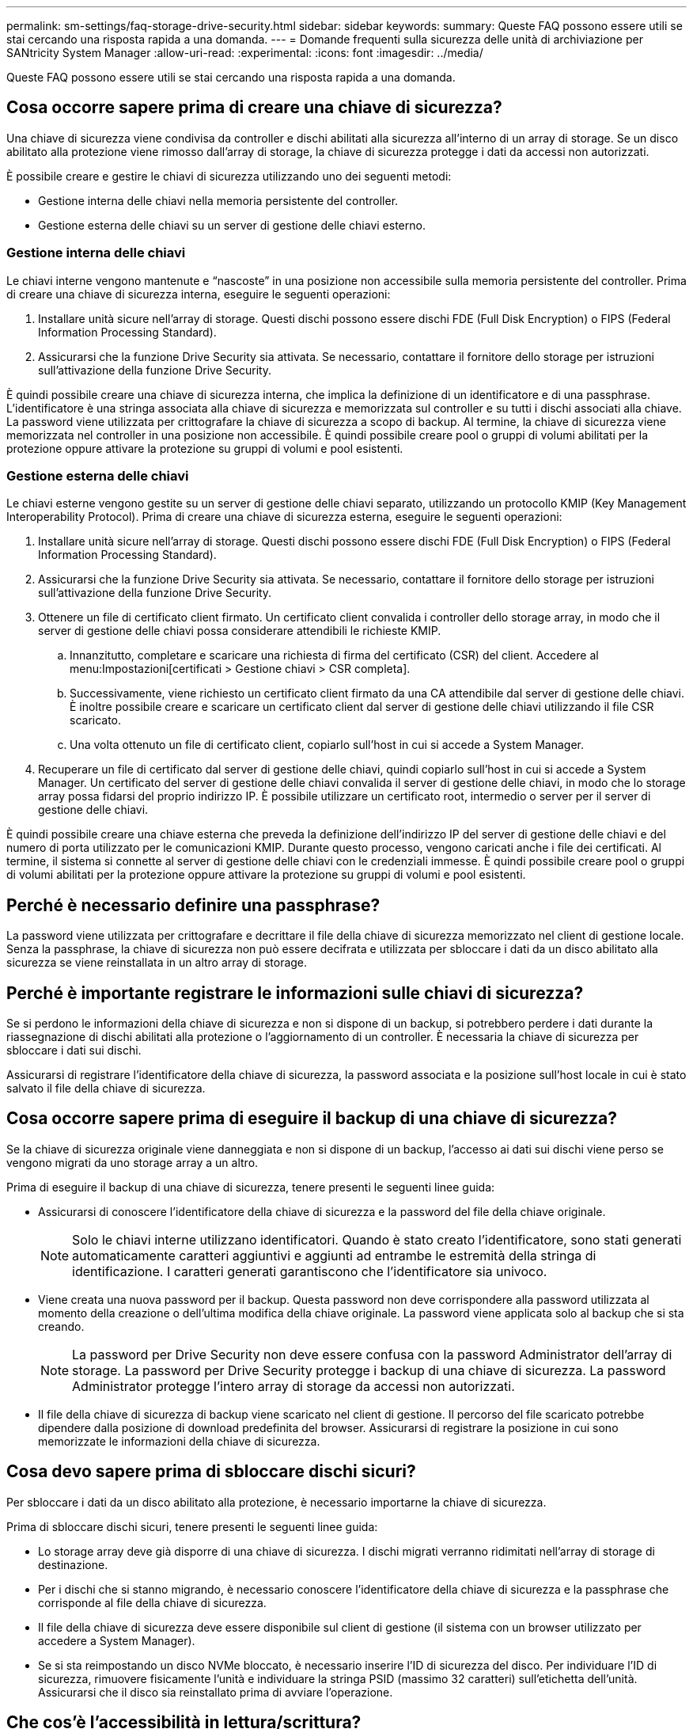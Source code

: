 ---
permalink: sm-settings/faq-storage-drive-security.html 
sidebar: sidebar 
keywords:  
summary: Queste FAQ possono essere utili se stai cercando una risposta rapida a una domanda. 
---
= Domande frequenti sulla sicurezza delle unità di archiviazione per SANtricity System Manager
:allow-uri-read: 
:experimental: 
:icons: font
:imagesdir: ../media/


[role="lead"]
Queste FAQ possono essere utili se stai cercando una risposta rapida a una domanda.



== Cosa occorre sapere prima di creare una chiave di sicurezza?

Una chiave di sicurezza viene condivisa da controller e dischi abilitati alla sicurezza all'interno di un array di storage. Se un disco abilitato alla protezione viene rimosso dall'array di storage, la chiave di sicurezza protegge i dati da accessi non autorizzati.

È possibile creare e gestire le chiavi di sicurezza utilizzando uno dei seguenti metodi:

* Gestione interna delle chiavi nella memoria persistente del controller.
* Gestione esterna delle chiavi su un server di gestione delle chiavi esterno.




=== Gestione interna delle chiavi

Le chiavi interne vengono mantenute e "`nascoste`" in una posizione non accessibile sulla memoria persistente del controller. Prima di creare una chiave di sicurezza interna, eseguire le seguenti operazioni:

. Installare unità sicure nell'array di storage. Questi dischi possono essere dischi FDE (Full Disk Encryption) o FIPS (Federal Information Processing Standard).
. Assicurarsi che la funzione Drive Security sia attivata. Se necessario, contattare il fornitore dello storage per istruzioni sull'attivazione della funzione Drive Security.


È quindi possibile creare una chiave di sicurezza interna, che implica la definizione di un identificatore e di una passphrase. L'identificatore è una stringa associata alla chiave di sicurezza e memorizzata sul controller e su tutti i dischi associati alla chiave. La password viene utilizzata per crittografare la chiave di sicurezza a scopo di backup. Al termine, la chiave di sicurezza viene memorizzata nel controller in una posizione non accessibile. È quindi possibile creare pool o gruppi di volumi abilitati per la protezione oppure attivare la protezione su gruppi di volumi e pool esistenti.



=== Gestione esterna delle chiavi

Le chiavi esterne vengono gestite su un server di gestione delle chiavi separato, utilizzando un protocollo KMIP (Key Management Interoperability Protocol). Prima di creare una chiave di sicurezza esterna, eseguire le seguenti operazioni:

. Installare unità sicure nell'array di storage. Questi dischi possono essere dischi FDE (Full Disk Encryption) o FIPS (Federal Information Processing Standard).
. Assicurarsi che la funzione Drive Security sia attivata. Se necessario, contattare il fornitore dello storage per istruzioni sull'attivazione della funzione Drive Security.
. Ottenere un file di certificato client firmato. Un certificato client convalida i controller dello storage array, in modo che il server di gestione delle chiavi possa considerare attendibili le richieste KMIP.
+
.. Innanzitutto, completare e scaricare una richiesta di firma del certificato (CSR) del client. Accedere al menu:Impostazioni[certificati > Gestione chiavi > CSR completa].
.. Successivamente, viene richiesto un certificato client firmato da una CA attendibile dal server di gestione delle chiavi. È inoltre possibile creare e scaricare un certificato client dal server di gestione delle chiavi utilizzando il file CSR scaricato.
.. Una volta ottenuto un file di certificato client, copiarlo sull'host in cui si accede a System Manager.


. Recuperare un file di certificato dal server di gestione delle chiavi, quindi copiarlo sull'host in cui si accede a System Manager. Un certificato del server di gestione delle chiavi convalida il server di gestione delle chiavi, in modo che lo storage array possa fidarsi del proprio indirizzo IP. È possibile utilizzare un certificato root, intermedio o server per il server di gestione delle chiavi.


È quindi possibile creare una chiave esterna che preveda la definizione dell'indirizzo IP del server di gestione delle chiavi e del numero di porta utilizzato per le comunicazioni KMIP. Durante questo processo, vengono caricati anche i file dei certificati. Al termine, il sistema si connette al server di gestione delle chiavi con le credenziali immesse. È quindi possibile creare pool o gruppi di volumi abilitati per la protezione oppure attivare la protezione su gruppi di volumi e pool esistenti.



== Perché è necessario definire una passphrase?

La password viene utilizzata per crittografare e decrittare il file della chiave di sicurezza memorizzato nel client di gestione locale. Senza la passphrase, la chiave di sicurezza non può essere decifrata e utilizzata per sbloccare i dati da un disco abilitato alla sicurezza se viene reinstallata in un altro array di storage.



== Perché è importante registrare le informazioni sulle chiavi di sicurezza?

Se si perdono le informazioni della chiave di sicurezza e non si dispone di un backup, si potrebbero perdere i dati durante la riassegnazione di dischi abilitati alla protezione o l'aggiornamento di un controller. È necessaria la chiave di sicurezza per sbloccare i dati sui dischi.

Assicurarsi di registrare l'identificatore della chiave di sicurezza, la password associata e la posizione sull'host locale in cui è stato salvato il file della chiave di sicurezza.



== Cosa occorre sapere prima di eseguire il backup di una chiave di sicurezza?

Se la chiave di sicurezza originale viene danneggiata e non si dispone di un backup, l'accesso ai dati sui dischi viene perso se vengono migrati da uno storage array a un altro.

Prima di eseguire il backup di una chiave di sicurezza, tenere presenti le seguenti linee guida:

* Assicurarsi di conoscere l'identificatore della chiave di sicurezza e la password del file della chiave originale.
+
[NOTE]
====
Solo le chiavi interne utilizzano identificatori. Quando è stato creato l'identificatore, sono stati generati automaticamente caratteri aggiuntivi e aggiunti ad entrambe le estremità della stringa di identificazione. I caratteri generati garantiscono che l'identificatore sia univoco.

====
* Viene creata una nuova password per il backup. Questa password non deve corrispondere alla password utilizzata al momento della creazione o dell'ultima modifica della chiave originale. La password viene applicata solo al backup che si sta creando.
+
[NOTE]
====
La password per Drive Security non deve essere confusa con la password Administrator dell'array di storage. La password per Drive Security protegge i backup di una chiave di sicurezza. La password Administrator protegge l'intero array di storage da accessi non autorizzati.

====
* Il file della chiave di sicurezza di backup viene scaricato nel client di gestione. Il percorso del file scaricato potrebbe dipendere dalla posizione di download predefinita del browser. Assicurarsi di registrare la posizione in cui sono memorizzate le informazioni della chiave di sicurezza.




== Cosa devo sapere prima di sbloccare dischi sicuri?

Per sbloccare i dati da un disco abilitato alla protezione, è necessario importarne la chiave di sicurezza.

Prima di sbloccare dischi sicuri, tenere presenti le seguenti linee guida:

* Lo storage array deve già disporre di una chiave di sicurezza. I dischi migrati verranno ridimitati nell'array di storage di destinazione.
* Per i dischi che si stanno migrando, è necessario conoscere l'identificatore della chiave di sicurezza e la passphrase che corrisponde al file della chiave di sicurezza.
* Il file della chiave di sicurezza deve essere disponibile sul client di gestione (il sistema con un browser utilizzato per accedere a System Manager).
* Se si sta reimpostando un disco NVMe bloccato, è necessario inserire l'ID di sicurezza del disco. Per individuare l'ID di sicurezza, rimuovere fisicamente l'unità e individuare la stringa PSID (massimo 32 caratteri) sull'etichetta dell'unità. Assicurarsi che il disco sia reinstallato prima di avviare l'operazione.




== Che cos'è l'accessibilità in lettura/scrittura?

La finestra Drive Settings (Impostazioni disco) contiene informazioni sugli attributi Drive Security (protezione disco). "Read/Write Accessible" (lettura/scrittura accessibile) è uno degli attributi che viene visualizzato se i dati di un disco sono stati bloccati.

Per visualizzare gli attributi Drive Security, accedere alla pagina hardware. Selezionare un'unità, fare clic su *Visualizza impostazioni*, quindi fare clic su *Mostra altre impostazioni*. Nella parte inferiore della pagina, il valore dell'attributo Read/Write Accessible (lettura/scrittura accessibile) è *Yes* (Sì) quando il disco è sbloccato. Il valore dell'attributo lettura/scrittura accessibile è *No, chiave di sicurezza non valida* quando l'unità è bloccata. È possibile sbloccare un'unità sicura importando una chiave di sicurezza (accedere a menu:Impostazioni[sistema > Sblocca unità protette]).



== Cosa occorre sapere sulla convalida della chiave di sicurezza?

Dopo aver creato una chiave di sicurezza, è necessario convalidare il file della chiave per assicurarsi che non sia corrotto.

Se la convalida non riesce, procedere come segue:

* Se l'identificatore della chiave di sicurezza non corrisponde all'identificatore sul controller, individuare il file della chiave di sicurezza corretto e riprovare la convalida.
* Se il controller non riesce a decrittare la chiave di sicurezza per la convalida, è possibile che la password sia stata inserita in modo errato. Controllare due volte la password, immetterla di nuovo se necessario, quindi riprovare a eseguire la convalida. Se il messaggio di errore viene visualizzato di nuovo, selezionare un backup del file delle chiavi (se disponibile) e riprovare la convalida.
* Se non si riesce ancora a convalidare la chiave di sicurezza, il file originale potrebbe essere danneggiato. Creare un nuovo backup della chiave e convalidare tale copia.




== Qual è la differenza tra la chiave di sicurezza interna e la gestione esterna delle chiavi di sicurezza?

Quando si implementa la funzione Drive Security, è possibile utilizzare una chiave di sicurezza interna o una chiave di sicurezza esterna per bloccare i dati quando un disco abilitato alla protezione viene rimosso dall'array di storage.

Una chiave di sicurezza è una stringa di caratteri che viene condivisa tra i dischi abilitati alla protezione e i controller di un array di storage. Le chiavi interne vengono conservate nella memoria persistente del controller. Le chiavi esterne vengono gestite su un server di gestione delle chiavi separato, utilizzando un protocollo KMIP (Key Management Interoperability Protocol).
